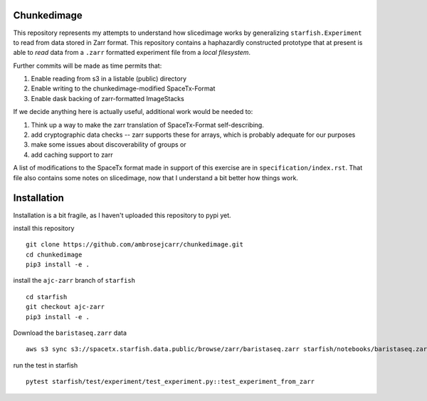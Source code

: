 Chunkedimage
============

This repository represents my attempts to understand how slicedimage works by generalizing
``starfish.Experiment`` to read from data stored in Zarr format. This repository contains
a haphazardly constructed prototype that at present is able to *read* data from a ``.zarr``
formatted experiment file from a *local filesystem*.

Further commits will be made as time permits that:

1. Enable reading from s3 in a listable (public) directory
2. Enable writing to the chunkedimage-modified SpaceTx-Format
3. Enable dask backing of zarr-formatted ImageStacks

If we decide anything here is actually useful, additional work would be needed to:

1. Think up a way to make the zarr translation of SpaceTx-Format self-describing.
2. add cryptographic data checks -- zarr supports these for arrays, which is probably adequate for our purposes
3. make some issues about discoverability of groups or
4. add caching support to zarr

A list of modifications to the SpaceTx format made in support of this exercise are in
``specification/index.rst``. That file also contains some notes on slicedimage, now that I
understand a bit better how things work.

Installation
============

Installation is a bit fragile, as I haven't uploaded this repository to pypi yet. 

install this repository

::

    git clone https://github.com/ambrosejcarr/chunkedimage.git
    cd chunkedimage
    pip3 install -e .

install the ``ajc-zarr`` branch of ``starfish``

::

    cd starfish
    git checkout ajc-zarr
    pip3 install -e .


Download the ``baristaseq.zarr`` data

::

    aws s3 sync s3://spacetx.starfish.data.public/browse/zarr/baristaseq.zarr starfish/notebooks/baristaseq.zarr


run the test in starfish

::

    pytest starfish/test/experiment/test_experiment.py::test_experiment_from_zarr
